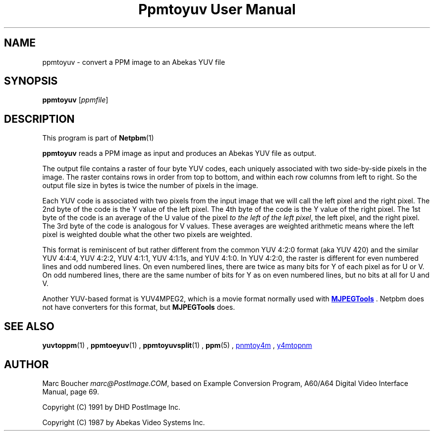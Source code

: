 \
.\" This man page was generated by the Netpbm tool 'makeman' from HTML source.
.\" Do not hand-hack it!  If you have bug fixes or improvements, please find
.\" the corresponding HTML page on the Netpbm website, generate a patch
.\" against that, and send it to the Netpbm maintainer.
.TH "Ppmtoyuv User Manual" 0 "06 June 2005" "netpbm documentation"

.SH NAME
ppmtoyuv - convert a PPM image to an Abekas YUV file

.UN synopsis
.SH SYNOPSIS

\fBppmtoyuv\fP
[\fIppmfile\fP]

.UN description
.SH DESCRIPTION
.PP
This program is part of
.BR Netpbm (1)
.
.PP
\fBppmtoyuv\fP reads a PPM image as input and produces an Abekas
YUV file as output.
.PP
The output file contains a raster of four byte YUV codes, each
uniquely associated with two side-by-side pixels in the image.  The raster
contains rows in order from top to bottom, and within each row columns
from left to right.  So the output file size in bytes is twice the number of
pixels in the image.
.PP
Each YUV code is associated with two pixels from the input image that we
will call the left pixel and the right pixel.  The 2nd byte of the code is
the Y value of the left pixel.  The 4th byte of the code is the Y value of
the right pixel.  The 1st byte of the code is an average of the U value of
the pixel \fIto the left of the left pixel\fP, the left pixel, and the
right pixel.  The 3rd byte of the code is analogous for V values.  These
averages are weighted arithmetic means where the left pixel is weighted
double what the other two pixels are weighted.
.PP
This format is reminiscent of but rather different from the common
YUV 4:2:0 format (aka YUV 420) and the similar YUV 4:4:4, YUV 4:2:2,
YUV 4:1:1, YUV 4:1:1s, and YUV 4:1:0.  In YUV 4:2:0, the raster is
different for even numbered lines and odd numbered lines.  On even
numbered lines, there are twice as many bits for Y of each pixel as
for U or V.  On odd numbered lines, there are the same number of bits
for Y as on even numbered lines, but no bits at all for U and V.
.PP
Another YUV-based format is YUV4MPEG2, which is a movie format
normally used with 
.UR http://mjpeg.sourceforge.net
\fBMJPEGTools\fP
.UE
\&.  Netpbm
does not have converters for this format, but \fBMJPEGTools\fP does.

.UN seealso
.SH SEE ALSO
.BR yuvtoppm (1)
,
.BR ppmtoeyuv (1)
,
.BR ppmtoyuvsplit (1)
,
.BR ppm (5)
,
.UR http://mjpeg.sourceforge.net
pnmtoy4m
.UE
\&,
.UR http://mjpeg.sourceforge.net
y4mtopnm
.UE
\&


.UN author
.SH AUTHOR
.PP
Marc Boucher \fImarc@PostImage.COM\fP, based on
Example Conversion Program, A60/A64 Digital Video Interface Manual,
page 69.
.PP
Copyright (C) 1991 by DHD PostImage Inc.
.PP
Copyright (C) 1987 by Abekas Video Systems Inc.
